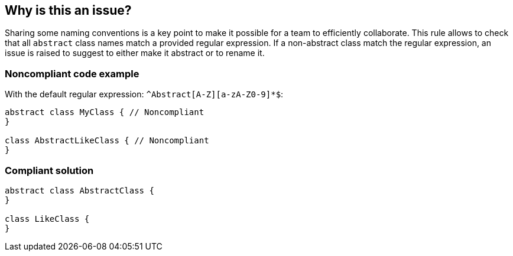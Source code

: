 == Why is this an issue?

Sharing some naming conventions is a key point to make it possible for a team to efficiently collaborate. This rule allows to check that all ``++abstract++`` class names match a provided regular expression. If a non-abstract class match the regular expression, an issue is raised to suggest to either make it abstract or to rename it.


=== Noncompliant code example

With the default regular expression: ``++^Abstract[A-Z][a-zA-Z0-9]*$++``:

[source,java]
----
abstract class MyClass { // Noncompliant
}

class AbstractLikeClass { // Noncompliant
}
----


=== Compliant solution

[source,java]
----
abstract class AbstractClass {
}

class LikeClass {
}
----


ifdef::env-github,rspecator-view[]

'''
== Implementation Specification
(visible only on this page)

=== Message

Rename this abstract class name to match the regular expression ${format}


=== Parameters

.format
****
_String_

----
^Abstract[A-Z][a-zA-Z0-9]*$
----

Regular expression used to check the abstract class names against.
****


'''
== Comments And Links
(visible only on this page)

=== on 8 May 2013, 10:15:22 Freddy Mallet wrote:
Dedicated issue message when the regular expression matches a class name which is not abstract : 


Make this class abstract or rename it, since it matches the regular expression ${format}

=== on 20 May 2013, 12:08:29 Fabrice Bellingard wrote:
Implementation: \http://jira.codehaus.org/browse/SONARJAVA-147

endif::env-github,rspecator-view[]
